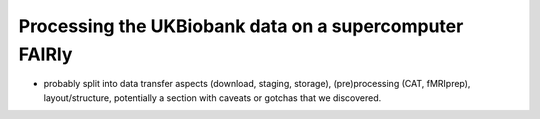 .. _ukbatjsc:

Processing the UKBiobank data on a supercomputer FAIRly
-------------------------------------------------------

- probably split into data transfer aspects (download, staging, storage),
  (pre)processing (CAT, fMRIprep), layout/structure, potentially a section with
  caveats or gotchas that we discovered.